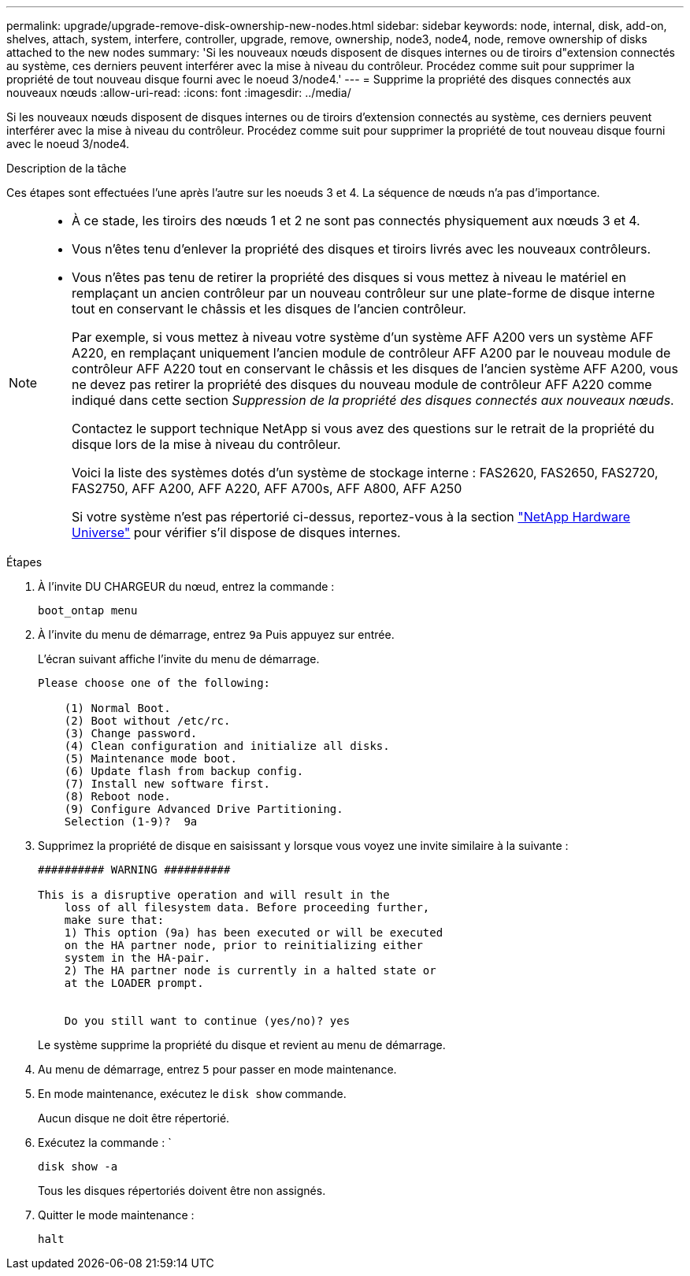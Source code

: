 ---
permalink: upgrade/upgrade-remove-disk-ownership-new-nodes.html 
sidebar: sidebar 
keywords: node, internal, disk, add-on, shelves, attach, system, interfere, controller, upgrade, remove, ownership, node3, node4, node, remove ownership of disks attached to the new nodes 
summary: 'Si les nouveaux nœuds disposent de disques internes ou de tiroirs d"extension connectés au système, ces derniers peuvent interférer avec la mise à niveau du contrôleur. Procédez comme suit pour supprimer la propriété de tout nouveau disque fourni avec le noeud 3/node4.' 
---
= Supprime la propriété des disques connectés aux nouveaux nœuds
:allow-uri-read: 
:icons: font
:imagesdir: ../media/


[role="lead"]
Si les nouveaux nœuds disposent de disques internes ou de tiroirs d'extension connectés au système, ces derniers peuvent interférer avec la mise à niveau du contrôleur. Procédez comme suit pour supprimer la propriété de tout nouveau disque fourni avec le noeud 3/node4.

.Description de la tâche
Ces étapes sont effectuées l'une après l'autre sur les noeuds 3 et 4. La séquence de nœuds n'a pas d'importance.

[NOTE]
====
* À ce stade, les tiroirs des nœuds 1 et 2 ne sont pas connectés physiquement aux nœuds 3 et 4.
* Vous n'êtes tenu d'enlever la propriété des disques et tiroirs livrés avec les nouveaux contrôleurs.
* Vous n'êtes pas tenu de retirer la propriété des disques si vous mettez à niveau le matériel en remplaçant un ancien contrôleur par un nouveau contrôleur sur une plate-forme de disque interne tout en conservant le châssis et les disques de l'ancien contrôleur.
+
Par exemple, si vous mettez à niveau votre système d'un système AFF A200 vers un système AFF A220, en remplaçant uniquement l'ancien module de contrôleur AFF A200 par le nouveau module de contrôleur AFF A220 tout en conservant le châssis et les disques de l'ancien système AFF A200, vous ne devez pas retirer la propriété des disques du nouveau module de contrôleur AFF A220 comme indiqué dans cette section _Suppression de la propriété des disques connectés aux nouveaux nœuds_.

+
Contactez le support technique NetApp si vous avez des questions sur le retrait de la propriété du disque lors de la mise à niveau du contrôleur.

+
Voici la liste des systèmes dotés d'un système de stockage interne : FAS2620, FAS2650, FAS2720, FAS2750, AFF A200, AFF A220, AFF A700s, AFF A800, AFF A250

+
Si votre système n'est pas répertorié ci-dessus, reportez-vous à la section https://hwu.netapp.com["NetApp Hardware Universe"^] pour vérifier s'il dispose de disques internes.



====
.Étapes
. À l'invite DU CHARGEUR du nœud, entrez la commande :
+
`boot_ontap menu`

. À l'invite du menu de démarrage, entrez `9a` Puis appuyez sur entrée.
+
L'écran suivant affiche l'invite du menu de démarrage.

+
[listing]
----
Please choose one of the following:

    (1) Normal Boot.
    (2) Boot without /etc/rc.
    (3) Change password.
    (4) Clean configuration and initialize all disks.
    (5) Maintenance mode boot.
    (6) Update flash from backup config.
    (7) Install new software first.
    (8) Reboot node.
    (9) Configure Advanced Drive Partitioning.
    Selection (1-9)?  9a
----
. Supprimez la propriété de disque en saisissant `y` lorsque vous voyez une invite similaire à la suivante :
+
[listing]
----

########## WARNING ##########

This is a disruptive operation and will result in the
    loss of all filesystem data. Before proceeding further,
    make sure that:
    1) This option (9a) has been executed or will be executed
    on the HA partner node, prior to reinitializing either
    system in the HA-pair.
    2) The HA partner node is currently in a halted state or
    at the LOADER prompt.


    Do you still want to continue (yes/no)? yes
----
+
Le système supprime la propriété du disque et revient au menu de démarrage.

. Au menu de démarrage, entrez `5` pour passer en mode maintenance.
. En mode maintenance, exécutez le `disk show` commande.
+
Aucun disque ne doit être répertorié.

. Exécutez la commande : `
+
`disk show -a`

+
Tous les disques répertoriés doivent être non assignés.

. Quitter le mode maintenance :
+
`halt`



